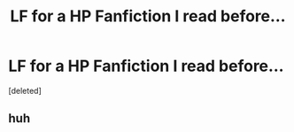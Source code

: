 #+TITLE: LF for a HP Fanfiction I read before...

* LF for a HP Fanfiction I read before...
:PROPERTIES:
:Score: 7
:DateUnix: 1532635873.0
:DateShort: 2018-Jul-27
:FlairText: Request
:END:
[deleted]


** huh
:PROPERTIES:
:Score: 4
:DateUnix: 1532642958.0
:DateShort: 2018-Jul-27
:END:
